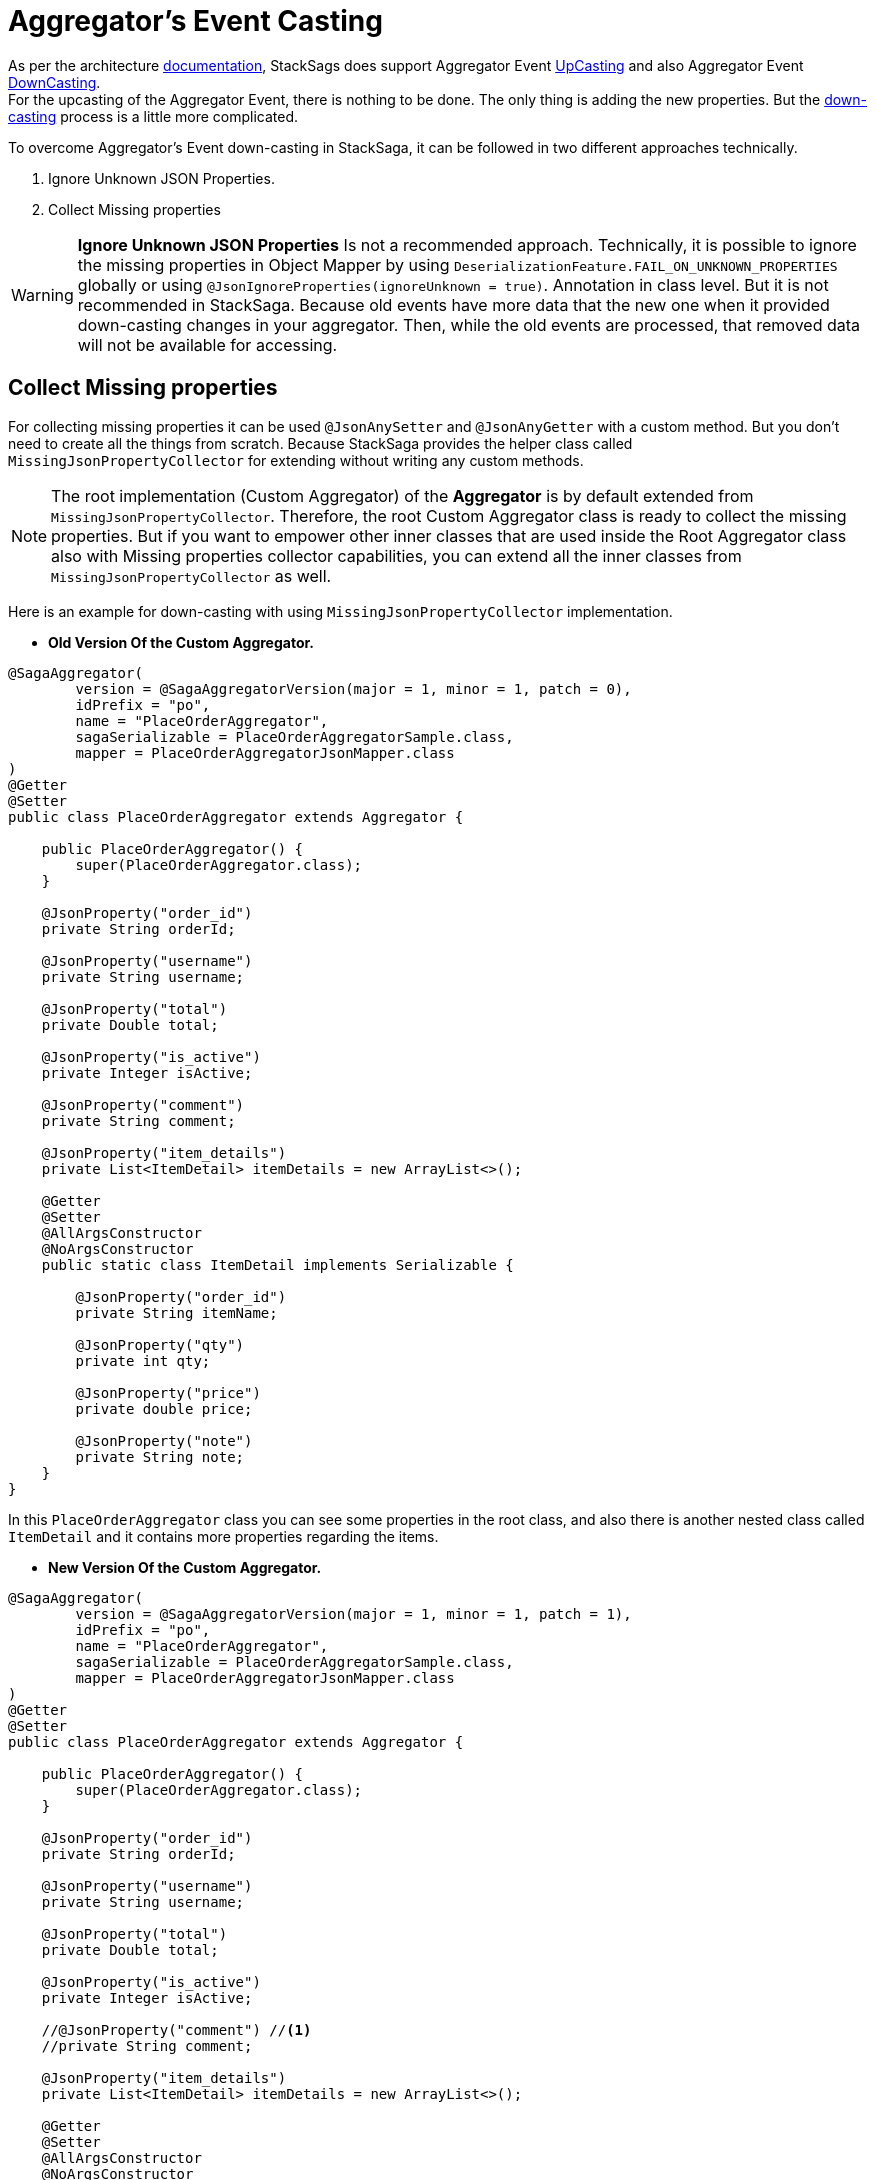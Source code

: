 = Aggregator's Event Casting [[aggregators_event_casting]]

:description: aggregator casting in stacksaga.
:keywords: aggregator casting in stacksaga., how to cast aggregator?


As per the architecture xref:architecture:version_casting_architecture.adoc[documentation], StackSags does support Aggregator Event xref:architecture:version_casting_architecture.adoc#aggregator_oriented_up_casting[UpCasting]
and also Aggregator Event xref:architecture:version_casting_architecture.adoc#aggregator_oriented_down_casting[DownCasting]. +
For the upcasting of the Aggregator Event, there is nothing to be done.
The only thing is adding the new properties.
But the xref:architecture:version_casting_architecture.adoc#aggregator_oriented_down_casting[down-casting] process is a little more complicated.

To overcome Aggregator's Event down-casting in StackSaga, it can be followed in two different approaches technically.

. Ignore Unknown JSON Properties.
. Collect Missing properties

WARNING: *Ignore Unknown JSON Properties* Is not a recommended approach.
Technically, it is possible to ignore the missing properties in Object Mapper by using `DeserializationFeature.FAIL_ON_UNKNOWN_PROPERTIES` globally or using `@JsonIgnoreProperties(ignoreUnknown = true)`.
Annotation in class level.
But it is not recommended in StackSaga.
Because old events have more data that the new one when it provided down-casting changes in your aggregator.
Then, while the old events are processed, that removed data will not be available for accessing.

== Collect Missing properties [[collect_missing_properties]]

For collecting missing properties it can be used `@JsonAnySetter` and `@JsonAnyGetter` with a custom method.
But you don't need to create all the things from scratch.
Because StackSaga provides the helper class called `MissingJsonPropertyCollector` for extending without writing any custom methods.

NOTE: The root implementation (Custom Aggregator) of the *Aggregator* is by default extended from `MissingJsonPropertyCollector`.
Therefore, the root Custom Aggregator class is ready to collect the missing properties.
But if you want to empower other inner classes that are used inside the Root Aggregator class also with Missing properties collector capabilities, you can extend all the inner classes from `MissingJsonPropertyCollector` as well.

Here is an example for down-casting with using `MissingJsonPropertyCollector` implementation.

- *Old Version Of the Custom Aggregator.*

[source,java]
----
@SagaAggregator(
        version = @SagaAggregatorVersion(major = 1, minor = 1, patch = 0),
        idPrefix = "po",
        name = "PlaceOrderAggregator",
        sagaSerializable = PlaceOrderAggregatorSample.class,
        mapper = PlaceOrderAggregatorJsonMapper.class
)
@Getter
@Setter
public class PlaceOrderAggregator extends Aggregator {

    public PlaceOrderAggregator() {
        super(PlaceOrderAggregator.class);
    }

    @JsonProperty("order_id")
    private String orderId;

    @JsonProperty("username")
    private String username;

    @JsonProperty("total")
    private Double total;

    @JsonProperty("is_active")
    private Integer isActive;

    @JsonProperty("comment")
    private String comment;

    @JsonProperty("item_details")
    private List<ItemDetail> itemDetails = new ArrayList<>();

    @Getter
    @Setter
    @AllArgsConstructor
    @NoArgsConstructor
    public static class ItemDetail implements Serializable {

        @JsonProperty("order_id")
        private String itemName;

        @JsonProperty("qty")
        private int qty;

        @JsonProperty("price")
        private double price;

        @JsonProperty("note")
        private String note;
    }
}
----

In this `PlaceOrderAggregator` class you can see some properties in the root class, and also there is another nested class called `ItemDetail` and it contains more properties regarding the items.

- *New Version Of the Custom Aggregator.*

[source,java]
----
@SagaAggregator(
        version = @SagaAggregatorVersion(major = 1, minor = 1, patch = 1),
        idPrefix = "po",
        name = "PlaceOrderAggregator",
        sagaSerializable = PlaceOrderAggregatorSample.class,
        mapper = PlaceOrderAggregatorJsonMapper.class
)
@Getter
@Setter
public class PlaceOrderAggregator extends Aggregator {

    public PlaceOrderAggregator() {
        super(PlaceOrderAggregator.class);
    }

    @JsonProperty("order_id")
    private String orderId;

    @JsonProperty("username")
    private String username;

    @JsonProperty("total")
    private Double total;

    @JsonProperty("is_active")
    private Integer isActive;

    //@JsonProperty("comment") //<1>
    //private String comment;

    @JsonProperty("item_details")
    private List<ItemDetail> itemDetails = new ArrayList<>();

    @Getter
    @Setter
    @AllArgsConstructor
    @NoArgsConstructor
    public static class ItemDetail extends MissingJsonPropertyCollector { //<3>

        @JsonProperty("order_id")
        private String itemName;

        @JsonProperty("qty")
        private int qty;

        @JsonProperty("price")
        private double price;

        //@JsonProperty("note") //<2>
        //private String note;
    }
}
----

Relatively the old version, some attributes have been removed from the root class and also from the `ItemDetail` nested class.
That means that the old event data should be cast down when it is deserialized into the new aggregator class.

<1> The `comment` property has been removed from the root class.
But should not be executed from the `MissingJsonPropertyCollector`.
Because the root class is already executed from the `MissingJsonPropertyCollector` through the `Aggregator` class.
<2> The `note` property has been removed from the `ItemDetail` class.

<3> To be collected that missing property (`note`), the `ItemDetail` has been extended from the `MissingJsonPropertyCollector` class.
Then the deserialization is happened that missing property will be saved in to the `missingProperties` map in side of teh `MissingJsonPropertyCollector` that has been provided by the framework.

WARNING: If the `ItemDetail` has not been extended from the `MissingJsonPropertyCollector` class, an exception will be thrown by the framework when the application is started by mapping the old version's samples that you have given in the previous version through the `<<saga_serializable,SagaSerializable>>` implementation.
It will ensure that the application is in a casting trouble.

- *Getting The Collected Properties For specific Version.*

[source,java]
----
@SagaExecutor(executeFor = "order-service", liveCheck = true, value = "OrderSaveExecutor")
@AllArgsConstructor
public class OrderSaveExecutor implements CommandExecutor<PlaceOrderAggregator> {

    @Override
    public ProcessStepManager<PlaceOrderAggregator> doProcess(
            ProcessStack processStack,
            PlaceOrderAggregator aggregator,
            ProcessStepManagerUtil<PlaceOrderAggregator> stepManager
    ) throws RetryableExecutorException, NonRetryableExecutorException {

        if (aggregator.getRealVersionAsString().equals("1.0.0")) { //<1>
            String comment = aggregator.getMissingProperties().get("comment").toString(); //<2>
            System.out.println("comment = " + comment);

            for (PlaceOrderAggregator.ItemDetail itemDetail : aggregator.getItemDetails()) { //<3>
                String note = itemDetail.getMissingProperties().get("note").toString(); //<3>
                System.out.println("note = " + note);
            }
        }
        ...

        return stepManager.next(UpdateStockExecutor.class);
    }

    @Override
    public void doRevert(
            ProcessStack processStack,
            NonRetryableExecutorException e,
            PlaceOrderAggregator aggregator,
            RevertHintStore revertHintStore
    ) throws RetryableExecutorException {
        ...
    }
}
----

You already know that you have to use the same aggregator as well as the same executors for invoking the old transactions as well.
Although the missing properties should not be need for the new version(`1.0.1`), If the event is an old transaction from the version of `1.0.0`, the missing properties can be required.
Therefore, it is necessary to identify the exact version of the execution (Event).
To identify the exact version of the current execution (Event), The framework provides the data version data along with the Room Aggregator Object By default.

<1> Check the current execution is 1.0.0 or another version by using the version data that provides by the Aggregator.

<2> If the version is `1.0.0`, you can get the missing properties from the `aggregator` object by calling `getMissingProperties()` method.
That pert is based on the root aggregator object.

<3> If the version is `1.0.0`, you can get the missing properties from the `itemDetail` object by calling `getMissingProperties()` method.
That pert is based on the root `ItemDetail` object.

NOTE: It is possible to get the missing properties and the version of the current execution (Event) in every executor like <<command_executor,Command-Executor>>, <<query_executor,Query-Executor>> and <<revert_after_executor,Revert-Executor>>.
